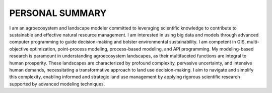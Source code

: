 PERSONAL SUMMARY
==============================
I am an agroecosystem and landscape modeler committed to leveraging scientific knowledge to contribute to sustainable and effective natural resource management. I am interested in using big data and models through advanced computer programming to guide decision-making and bolster environmental sustainability. I am competent in GIS, multi-objective optimization, point-process modeling, process-based modeling, and API programming.
My modeling-based research is paramount in understanding agroecosystem landscapes, as their multifaceted functions are integral to human prosperity. These landscapes are characterized by profound complexity, pervasive uncertainty, and intensive human demands, necessitating a transformative approach to land use decision-making. I aim to navigate and simplify this complexity, enabling informed and strategic land use management by applying rigorous scientific research supported by advanced modeling techniques.
